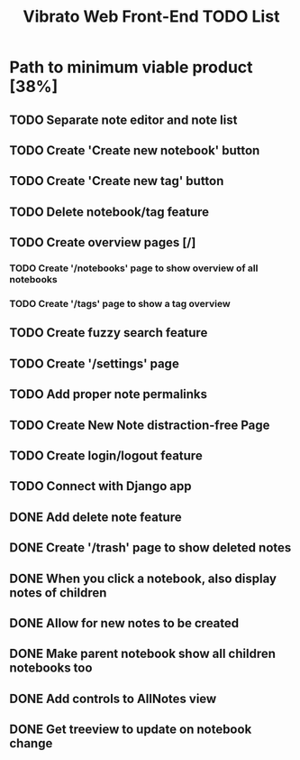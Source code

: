 #+TITLE: Vibrato Web Front-End TODO List
#+DESCRIPTION: This is the active to-do list of the Vibrato Notes Web Front-End. This does not reflect every single goal of this project but highlights the most important tasks to complete.

* Path to minimum viable product [38%]

** TODO Separate note editor and note list

** TODO Create 'Create new notebook' button

** TODO Create 'Create new tag' button

** TODO Delete notebook/tag feature

** TODO Create overview pages [/]

*** TODO Create '/notebooks' page to show overview of all notebooks

*** TODO Create '/tags' page to show a tag overview

** TODO Create fuzzy search feature

** TODO Create '/settings' page

** TODO Add proper note permalinks

** TODO Create New Note distraction-free Page

** TODO Create login/logout feature

** TODO Connect with Django app

** DONE Add delete note feature

** DONE Create '/trash' page to show deleted notes

** DONE When you click a notebook, also display notes of children

** DONE Allow for new notes to be created

** DONE Make parent notebook show all children notebooks too

** DONE Add controls to AllNotes view

** DONE Get treeview to update on notebook change
